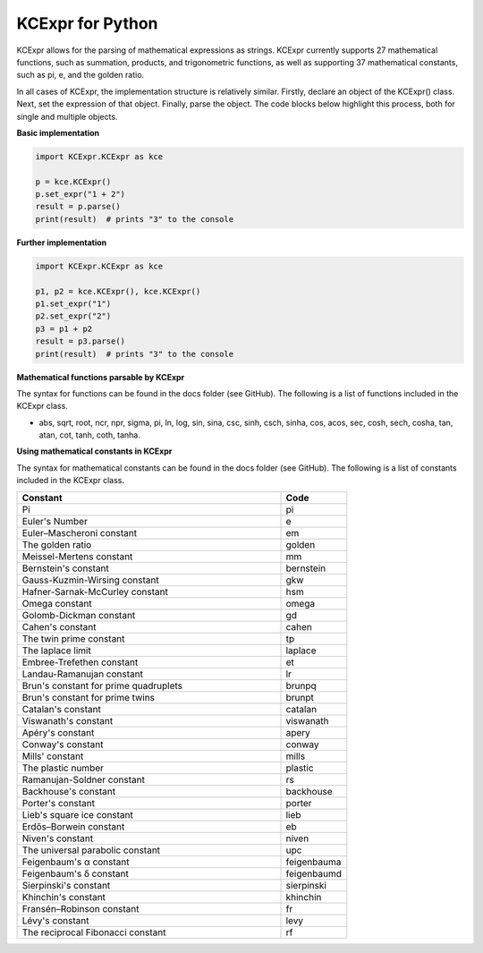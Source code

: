 =================
KCExpr for Python
=================

KCExpr allows for the parsing of mathematical expressions as strings. KCExpr currently supports 27 mathematical functions, such as summation, products, and trigonometric functions, as well as supporting 37 mathematical constants, such as pi, e, and the golden ratio.

In all cases of KCExpr, the implementation structure is relatively similar. Firstly, declare an object of the KCExpr() class. Next, set the expression of that object. Finally, parse the object. The code blocks below highlight this process, both for single and multiple objects.

**Basic implementation**

.. code-block:: python

 import KCExpr.KCExpr as kce
 
 p = kce.KCExpr()
 p.set_expr("1 + 2")
 result = p.parse()
 print(result)  # prints "3" to the console

**Further implementation**

.. code-block:: python
 
 import KCExpr.KCExpr as kce
 
 p1, p2 = kce.KCExpr(), kce.KCExpr()
 p1.set_expr("1")
 p2.set_expr("2")
 p3 = p1 + p2
 result = p3.parse()
 print(result)  # prints "3" to the console 

**Mathematical functions parsable by KCExpr**

The syntax for functions can be found in the docs folder (see GitHub). The following is a list of functions included in the KCExpr class.

- abs, sqrt, root, ncr, npr, sigma, pi, ln, log, sin, sina, csc, sinh, csch, sinha, cos, acos, sec, cosh, sech, cosha, tan, atan, cot, tanh, coth, tanha.

**Using mathematical constants in KCExpr**

The syntax for mathematical constants can be found in the docs folder (see GitHub). The following is a list of constants included in the KCExpr class.

.. list-table:: 
   :widths: 4 1
   :header-rows: 1

   * - Constant
     - Code

   * - Pi
     - pi
   * - Euler's Number
     - e
   * - Euler–Mascheroni constant
     - em
   * - The golden ratio
     - golden
   * - Meissel-Mertens constant
     - mm
   * - Bernstein's constant
     - bernstein
   * - Gauss-Kuzmin-Wirsing constant
     - gkw
   * - Hafner-Sarnak-McCurley constant
     - hsm
   * - Omega constant
     - omega
   * - Golomb-Dickman constant
     - gd
   * - Cahen's constant
     - cahen
   * - The twin prime constant
     - tp
   * - The laplace limit
     - laplace
   * - Embree-Trefethen constant
     - et
   * - Landau-Ramanujan constant
     - lr
   * - Brun's constant for prime quadruplets
     - brunpq
   * - Brun's constant for prime twins
     - brunpt
   * - Catalan's constant
     - catalan
   * - Viswanath's constant
     - viswanath
   * - Apéry's constant
     - apery
   * - Conway's constant
     - conway
   * - Mills' constant
     - mills
   * - The plastic number
     - plastic
   * - Ramanujan-Soldner constant
     - rs
   * - Backhouse's constant
     - backhouse
   * - Porter's constant
     - porter
   * - Lieb's square ice constant
     - lieb
   * - Erdős–Borwein constant
     - eb
   * - Niven's constant
     - niven
   * - The universal parabolic constant
     - upc
   * - Feigenbaum's α constant
     - feigenbauma
   * - Feigenbaum's δ constant
     - feigenbaumd
   * - Sierpinski's constant
     - sierpinski
   * - Khinchin's constant
     - khinchin
   * - Fransén–Robinson constant
     - fr
   * - Lévy's constant
     - levy
   * - The reciprocal Fibonacci constant
     - rf
